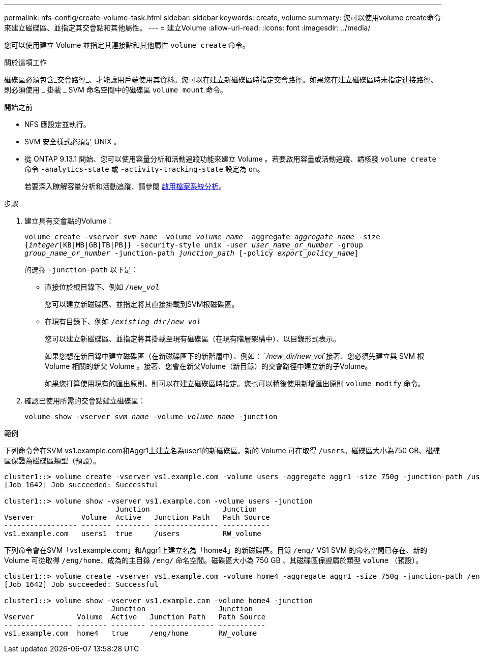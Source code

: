 ---
permalink: nfs-config/create-volume-task.html 
sidebar: sidebar 
keywords: create, volume 
summary: 您可以使用volume create命令來建立磁碟區、並指定其交會點和其他屬性。 
---
= 建立Volume
:allow-uri-read: 
:icons: font
:imagesdir: ../media/


[role="lead"]
您可以使用建立 Volume 並指定其連接點和其他屬性 `volume create` 命令。

.關於這項工作
磁碟區必須包含_交會路徑_、才能讓用戶端使用其資料。您可以在建立新磁碟區時指定交會路徑。如果您在建立磁碟區時未指定連接路徑、則必須使用 _ 掛載 _ SVM 命名空間中的磁碟區 `volume mount` 命令。

.開始之前
* NFS 應設定並執行。
* SVM 安全樣式必須是 UNIX 。
* 從 ONTAP 9.13.1 開始、您可以使用容量分析和活動追蹤功能來建立 Volume 。若要啟用容量或活動追蹤、請核發 `volume create` 命令 `-analytics-state` 或 `-activity-tracking-state` 設定為 `on`。
+
若要深入瞭解容量分析和活動追蹤、請參閱 xref:../task_nas_file_system_analytics_enable.html[啟用檔案系統分析]。



.步驟
. 建立具有交會點的Volume：
+
`volume create -vserver _svm_name_ -volume _volume_name_ -aggregate _aggregate_name_ -size {_integer_[KB|MB|GB|TB|PB]} -security-style unix -user _user_name_or_number_ -group _group_name_or_number_ -junction-path _junction_path_ [-policy _export_policy_name_]`

+
的選擇 `-junction-path` 以下是：

+
** 直接位於根目錄下、例如 `/_new_vol_`
+
您可以建立新磁碟區、並指定將其直接掛載到SVM根磁碟區。

** 在現有目錄下、例如 `/_existing_dir/new_vol_`
+
您可以建立新磁碟區、並指定將其掛載至現有磁碟區（在現有階層架構中）、以目錄形式表示。



+
如果您想在新目錄中建立磁碟區（在新磁碟區下的新階層中）、例如： `_/new_dir/new_vol_`接著、您必須先建立與 SVM 根 Volume 相關的新父 Volume 。接著、您會在新父Volume（新目錄）的交會路徑中建立新的子Volume。

+
+
如果您打算使用現有的匯出原則、則可以在建立磁碟區時指定。您也可以稍後使用新增匯出原則 `volume modify` 命令。

. 確認已使用所需的交會點建立磁碟區：
+
`volume show -vserver _svm_name_ -volume _volume_name_ -junction`



.範例
下列命令會在SVM vs1.example.com和Aggr1上建立名為user1的新磁碟區。新的 Volume 可在取得 `/users`。磁碟區大小為750 GB、磁碟區保證為磁碟區類型（預設）。

[listing]
----
cluster1::> volume create -vserver vs1.example.com -volume users -aggregate aggr1 -size 750g -junction-path /users
[Job 1642] Job succeeded: Successful

cluster1::> volume show -vserver vs1.example.com -volume users -junction
                          Junction                 Junction
Vserver           Volume  Active   Junction Path   Path Source
----------------- ------- -------- --------------- -----------
vs1.example.com   users1  true     /users          RW_volume
----
下列命令會在SVM「vs1.example.com」和Aggr1上建立名為「home4」的新磁碟區。目錄 `/eng/` VS1 SVM 的命名空間已存在、新的 Volume 可從取得 `/eng/home`、成為的主目錄 `/eng/` 命名空間。磁碟區大小為 750 GB 、其磁碟區保證屬於類型 `volume` （預設）。

[listing]
----
cluster1::> volume create -vserver vs1.example.com -volume home4 -aggregate aggr1 -size 750g -junction-path /eng/home
[Job 1642] Job succeeded: Successful

cluster1::> volume show -vserver vs1.example.com -volume home4 -junction
                         Junction                 Junction
Vserver          Volume  Active   Junction Path   Path Source
---------------- ------- -------- --------------- -----------
vs1.example.com  home4   true     /eng/home       RW_volume
----